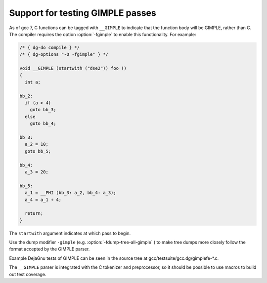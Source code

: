 ..
  Copyright 1988-2021 Free Software Foundation, Inc.
  This is part of the GCC manual.
  For copying conditions, see the GPL license file

.. _gimple-tests:

Support for testing GIMPLE passes
*********************************

As of gcc 7, C functions can be tagged with ``__GIMPLE`` to indicate
that the function body will be GIMPLE, rather than C.  The compiler requires
the option :option:`-fgimple` to enable this functionality.  For example:

.. code-block:: c++

  /* { dg-do compile } */
  /* { dg-options "-O -fgimple" } */

  void __GIMPLE (startwith ("dse2")) foo ()
  {
    int a;

  bb_2:
    if (a > 4)
      goto bb_3;
    else
      goto bb_4;

  bb_3:
    a_2 = 10;
    goto bb_5;

  bb_4:
    a_3 = 20;

  bb_5:
    a_1 = __PHI (bb_3: a_2, bb_4: a_3);
    a_4 = a_1 + 4;

    return;
  }

The ``startwith`` argument indicates at which pass to begin.

Use the dump modifier ``-gimple`` (e.g. :option:`-fdump-tree-all-gimple` )
to make tree dumps more closely follow the format accepted by the GIMPLE
parser.

Example DejaGnu tests of GIMPLE can be seen in the source tree at
gcc/testsuite/gcc.dg/gimplefe-\*.c.

The ``__GIMPLE`` parser is integrated with the C tokenizer and
preprocessor, so it should be possible to use macros to build out
test coverage.

